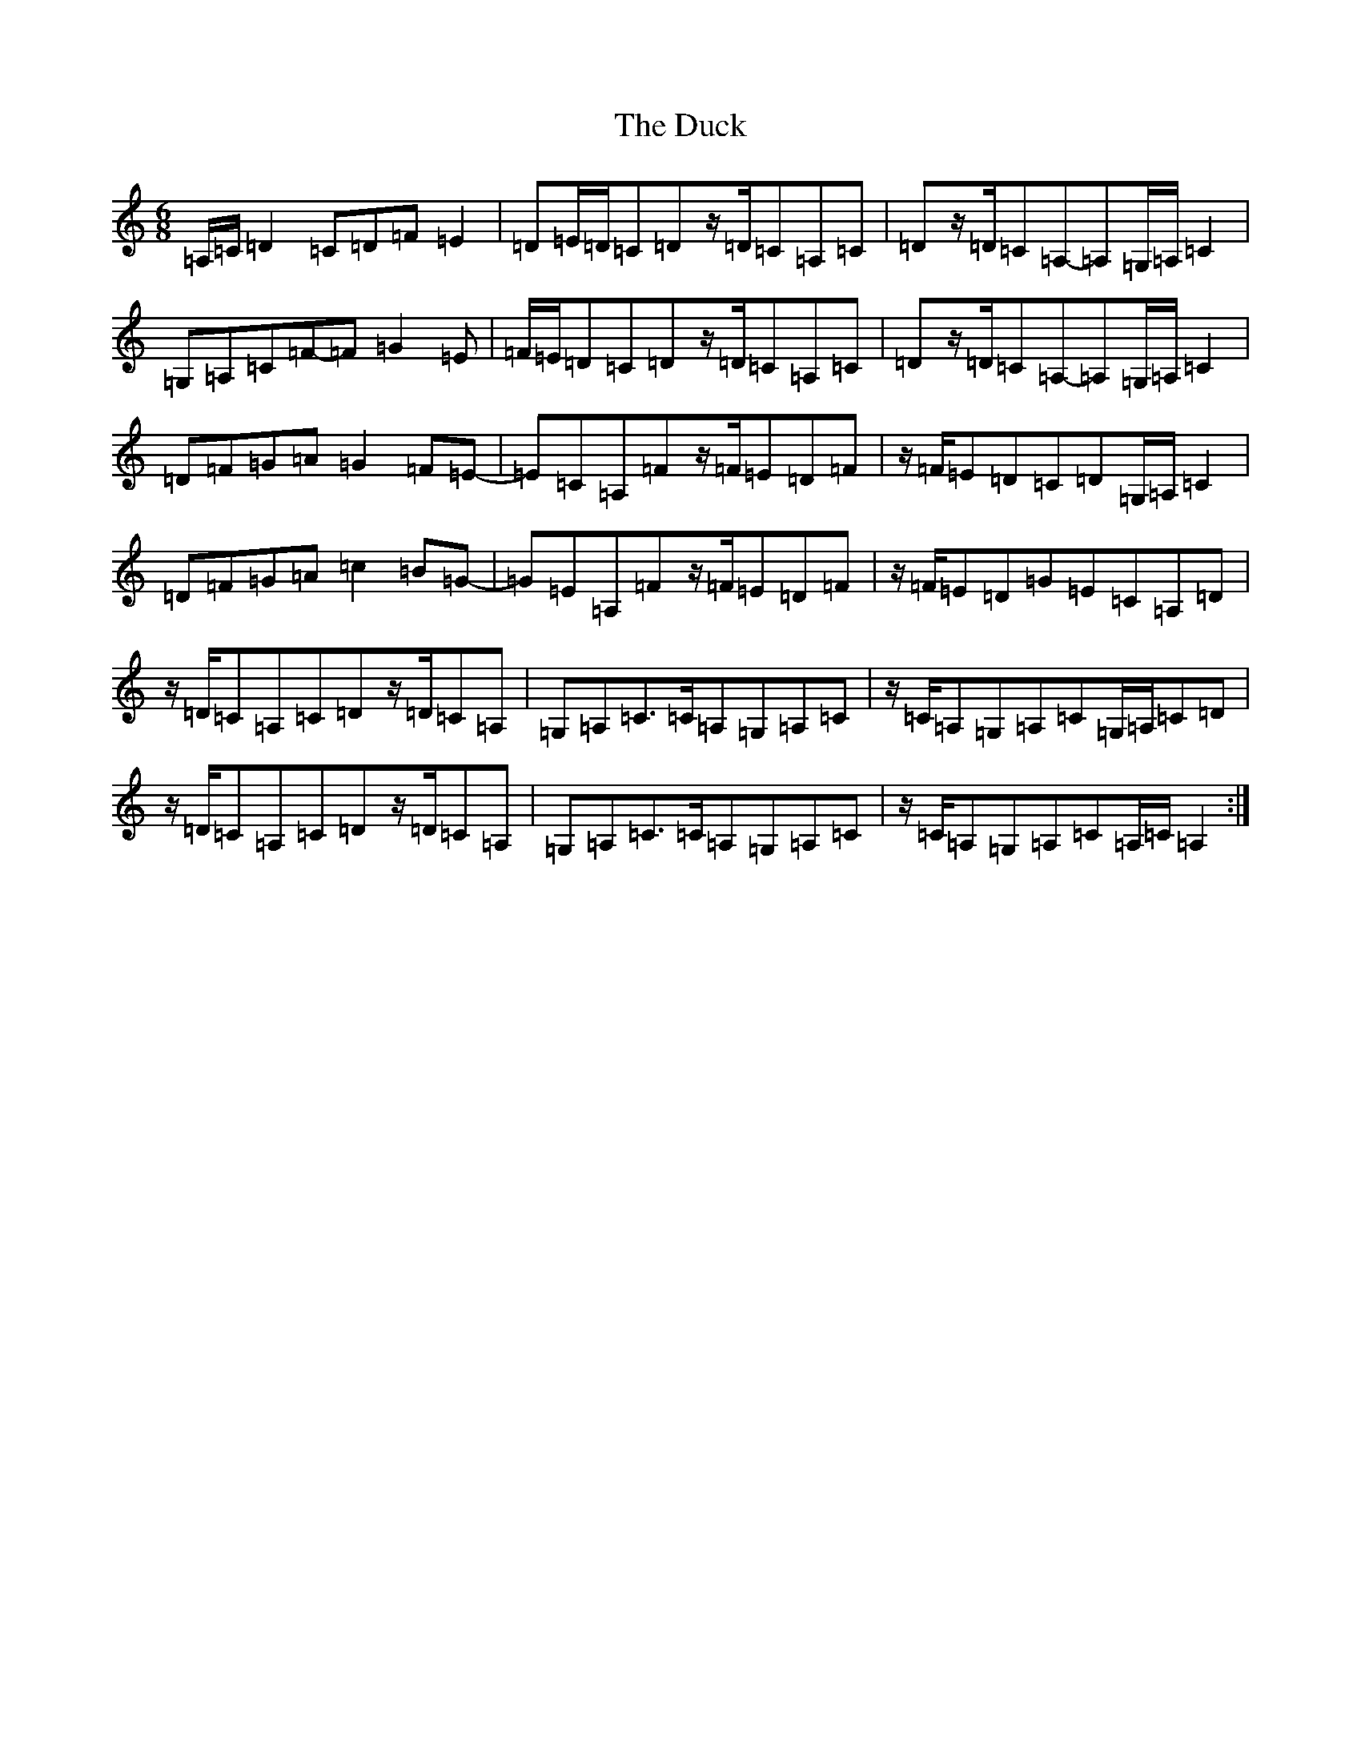 X: 19949
T: Duck, The
S: https://thesession.org/tunes/3347#setting23949
Z: D Major
R: jig
M: 6/8
L: 1/8
K: C Major
=A,/2=C/2=D2=C=D=F=E2|=D=E/2=D/2=C=Dz/2=D/2=C=A,=C|=Dz/2=D/2=C=A,-=A,=G,/2=A,/2=C2|=G,=A,=C=F-=F=G2=E|=F/2=E/2=D=C=Dz/2=D/2=C=A,=C|=Dz/2=D/2=C=A,-=A,=G,/2=A,/2=C2|=D=F=G=A=G2=F=E-|=E=C=A,=Fz/2=F/2=E=D=F|z/2=F/2=E=D=C=D=G,/2=A,/2=C2|=D=F=G=A=c2=B=G-|=G=E=A,=Fz/2=F/2=E=D=F|z/2=F/2=E=D=G=E=C=A,=D|z/2=D/2=C=A,=C=Dz/2=D/2=C=A,|=G,=A,=C>=C=A,=G,=A,=C|z/2=C/2=A,=G,=A,=C=G,/2=A,/2=C=D|z/2=D/2=C=A,=C=Dz/2=D/2=C=A,|=G,=A,=C>=C=A,=G,=A,=C|z/2=C/2=A,=G,=A,=C=A,/2=C/2=A,2:|
